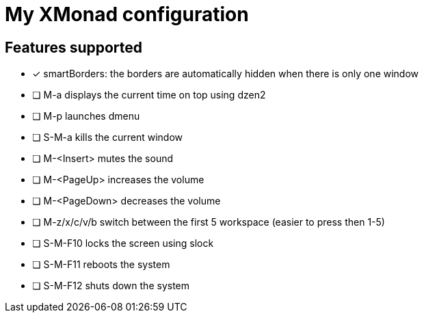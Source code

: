 = My XMonad configuration

== Features supported

* [x] smartBorders: the borders are automatically hidden when there is only one window
* [ ] M-a displays the current time on top using dzen2
* [ ] M-p launches dmenu
* [ ] S-M-a kills the current window
* [ ] M-<Insert> mutes the sound
* [ ] M-<PageUp> increases the volume
* [ ] M-<PageDown> decreases the volume
* [ ] M-z/x/c/v/b switch between the first 5 workspace (easier to press then 1-5)
* [ ] S-M-F10 locks the screen using slock
* [ ] S-M-F11 reboots the system
* [ ] S-M-F12 shuts down the system
